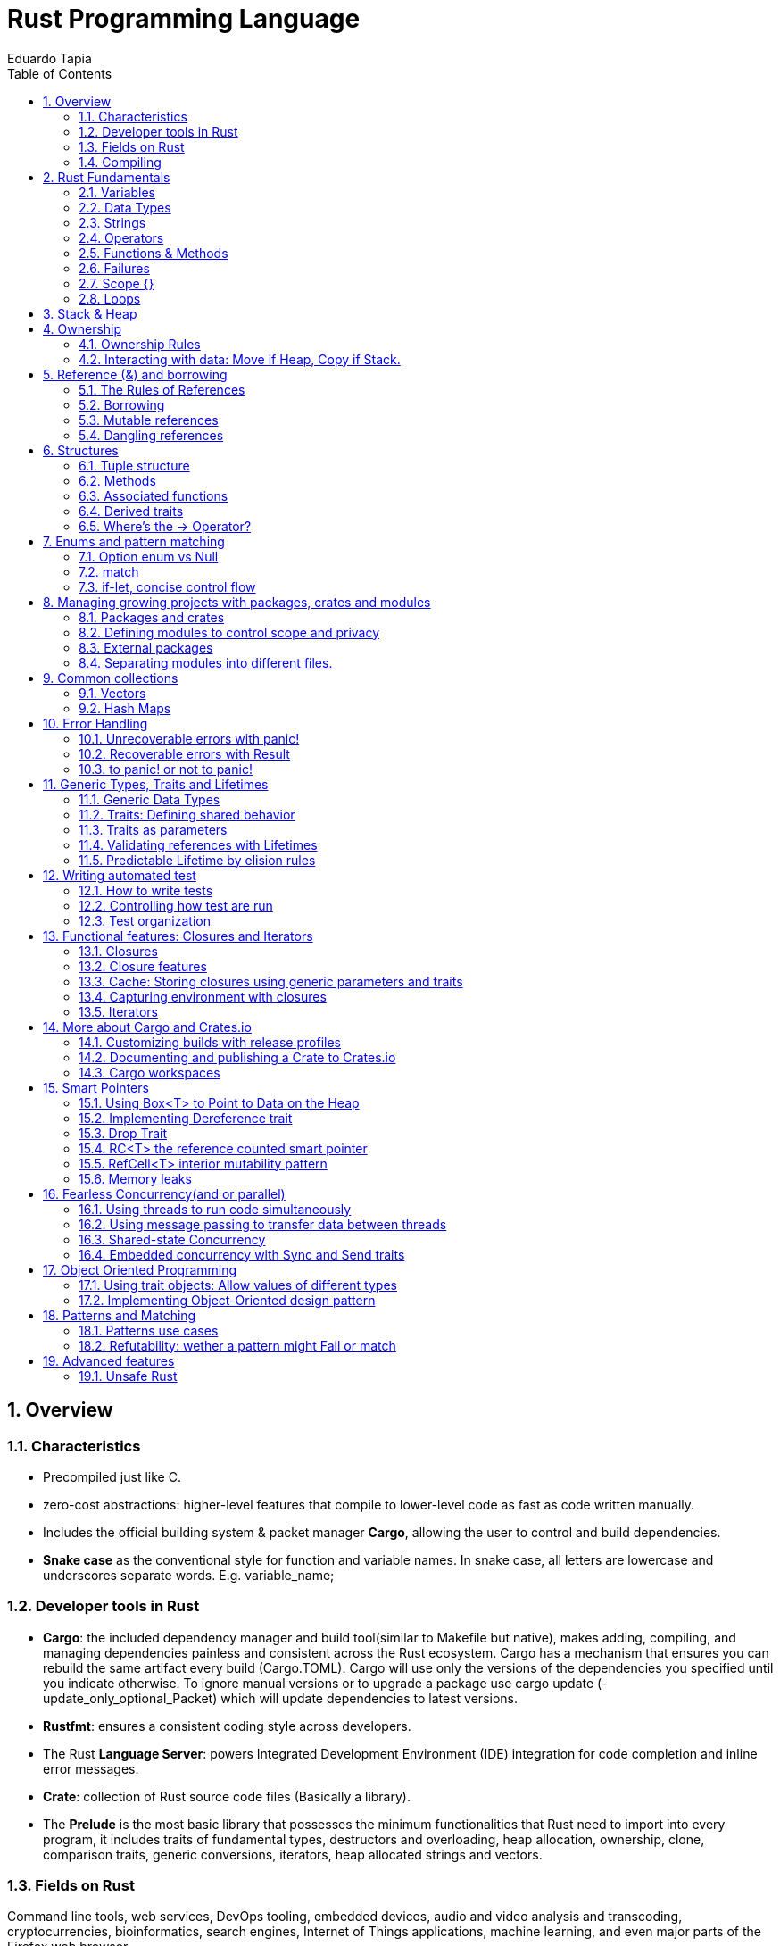 # Rust Programming Language
Eduardo Tapia
:doctype: article
:encoding: utf-8
:lang: en
:toc: left
:numbered:
:imagesdir: images
:source-language: Rust



## Overview
### Characteristics
* Precompiled just like C.
* zero-cost abstractions: higher-level features that compile to lower-level code as fast as code written manually.
* Includes the official building system & packet manager *Cargo*, allowing the user to control and build dependencies. 
* *Snake case* as the conventional style for function and variable names. In snake case, all letters are lowercase and underscores separate words. E.g. variable_name;

### Developer tools in Rust
* **Cargo**: the included dependency manager and build tool(similar to Makefile but native), makes adding, compiling, and managing dependencies painless and consistent across the Rust ecosystem.
Cargo has a mechanism that ensures you can rebuild the same artifact every build (Cargo.TOML). Cargo will use only the versions of the dependencies you specified until you indicate otherwise. To ignore manual versions or to upgrade a package use [underline]#cargo update# (-update_only_optional_Packet) which will update dependencies to latest versions.
* **Rustfmt**: ensures a consistent coding style across developers.
* The Rust **Language Server**: powers Integrated Development Environment (IDE) integration for code completion and inline error messages.
* **Crate**: collection of Rust source code files (Basically a library).
* The *Prelude* is the most basic library that possesses the minimum functionalities that Rust need to import into every program, it includes traits of fundamental types, destructors and overloading, heap allocation, ownership, clone, comparison traits, generic conversions, iterators, heap allocated strings and vectors.

### Fields on Rust
Command line tools, web services, DevOps tooling, embedded devices, audio and video analysis and transcoding, cryptocurrencies, bioinformatics, search engines, Internet of Things applications, machine learning, and even major parts of the Firefox web browser.

### Compiling

.Compiling your project
[width="100%",options="header,footer"]
|====================
| Instruction | Description 
| Cargo new {name}  +
    --lib | Generates the packet manager folder for Cargo to manage your rust project +
    -- Creates a library(lib.rs) 
| Cargo build +
--release + 
--target {TRIPLET} | Compiles Rust program and creates an executable file in target/debug folder + 

-- Compiles with optimizations (superfast code however is slower compilation time) + 

-- Cross-compiles for a target denoted by the TRIPLET. E.g. thumbv7m-none-eabi 
| ./target/debug/{Cargo_File} | Runs the program stored on the Default path of the project, once Cargo builds the project. 
| Cargo run | Builds and runs the program in one step. 
| Cargo check | Check correct compiling without producing an executable (speed-up the process) 
| Use | Import library 
| cargo readobj --bin {project} + 

-- -file-headers | can print the ELF headers to confirm that this is an ARM binary 
| Cargo-size --bin {project} --release -- -A | can print the size of the linker sections of the binary.
 
| cargo fmt | Reformats your code according community code style 
|====================


## Rust Fundamentals
### Variables
let -> Creates a variable.

{}  -> Curly brackets are the “format specifiers” (similar to % in C) of Rust. In Rust they are just a place holder. 
E.g. Print to console

```
a) println! ("x = {} and y = {}", x, y); 		// Prints the output to the screen.
b) let s = format! ("x = {} and y = {}", x, y);  	// Returns a String with the contents (but doesn’t print anything)
```

There exist a lot of format specifiers for rust, for example:

```
println!("{} (U+{:04X}) ", c, c as u32);
$ cargo run --quiet -- "aimée" 	// a (U+0061) i (U+0069) m (U+006D) é (U+00E9) e (U+0065)
```
{:02X} – for individual bytes (change 2->4 for hexadecimals)

### Data Types
Rust is a statically typed language, which means that it must know the types of all variables at compile time.  The compiler can usually infer what type we want to use based on the value and how we use it. In cases when many types are possible, such as when converting a String to a numeric type using parse, we must add a type annotation. 

#### Boolean type
In Rust, Booleans are [red]#one byte# in size. Boolean type is specified by bool keyword: `let f: bool = false;`

```
E.g. let number = 3;
if number { println!("number was three"); }	//Error: expected bool, found integer
```
Rust will [red]#not automatically# try to convert non-Boolean types to a Boolean, it must be explicit and provide a Boolean value for safety. Note that "if" does not require parenthesis. 

#### Rust’s char type
Char is [red]#always 4 bytes# in size that uses [blue]#codepoint<-->UTF-8# (encoding method that uses 1-4 one-byte code units(Basically UTF-8 up to 4 bytes)) to represent Unicode characters(Unicode is a standard, which defines a map from characters to numbers, the so-called code points). Which means it can represent a lot more than just ASCII, like emojis with his 1,112,064 valid characters. However, [underline]##in a char not always the 4 bytes have information##. In UTF-8 encoding, the higher part indicates the #ofBytes needed to store the symbol ranging from 1 to 4 bytes:  

* If a byte starts with 0 it means [blue]#only one byte#(128 different combinations) has information. For retrocompatibility, this characters represent the same 128 first characters as ASCII.
* If a byte starts with 110 it means we’ll use two bytes
* If a byte starts with 1110 it means we'll use three bytes
* If a byte starts with 11110 it means we'll use four bytes
* If a byte starts with 10, it means it's a continuation of a multi-byte character sequence.


.Code point <-> UTF-8 conversion
[width="100%",options="header,footer"]
|====================
|First code point  |Last code point |Byte 1  |Byte 2|Byte 3|Byte 4
|U+0000 |U+007F |0xxxxxxx ||| 
|U+0080 |U+07FF |110xxxxx |10xxxxxx ||
|U+0800 |U+FFFF |1110xxxx |10xxxxxx  |10xxxxxx |
|U+10000 |U+10FFFF |11110xxx |10xxxxxx|10xxxxxx|10xxxxxx |10xxxxxx 
|====================
The following example encodes “é” by using 2 bytes(right align), leftover bits are filled with 0 (called padding).  

.Encoding “é” in UTF-8 (? Represents a free bit for data)
image::1_Encoding.png[]


#### Integer type
An integer is a number without a fractional component. It can be type annotated as follows:
```
let number = 13;		//implicit data type
let number: i32 = 13;	//explicit data type
```


.Integer types
[width="50%",options="header,footer"]
|====================
|Length	| Signed| Unsigned
| 8-bit | i8 |  u8
| 16-bit | i16 |  u16
| 32-bit | i32 |  u32
| 64-bit | i64 |  u64
| 128-bit | i128 |  u128
| Arch (Architecture dependent)| isize |  usize
3+| Rust defaults integers to i32  
|
|====================

.Number literals
[width="50%",options="header,footer"]
|====================
| Number literals | Example     
| Decimal         | 98_222      
| Hex             | 0xff        
| Octal           | 0o77        
| Binary          | 0b1111_0000 
| Byte (u8 only)  | b'A'        
|====================
Signed numbers are stored using two’s complement representation. Furthermore, you can use “_” as a visual separator

[NOTE]
====
Final note: Integer overflow

- In debug mode, Rust includes checks for integer overflow that cause your program to panic at runtime if an overflow occurs.
- In release mode, rust doesn’t include checks. So, if overflow occurs, Rust performs two’s complement wrapping(256 becomes 0 in a u8). Relying on integer overflow is an error, you should explicitly handle these types of situation with wrapping_* methods(this is a reason why c produces unknown behaviors).
====

#### Float type
f32(single precision) and f64(**default**, double precision) are used for numbers with decimal points. Floating-point numbers are represented according IEEE-754 standard.

#### Arrays vs Vectors
*Arrays* 

Arrays are useful when you want your data allocated on the [green]#**stack**# rather than the heap or when you want to ensure you always have a [underline]#fixed# number of elements. E.g. 

```
let a: [i32; 5] = [1, 2, 3, 4, 5];		 //array with type i32 with 5 elements.
let a = [3;5]			//array with 5 elements initialize with same value 3(due to “;”).
```

An array isn’t as flexible as the vector type though. A *vector* is a similar collection type provided by the standard library, it can grow or shrink in size(stored on [green]#**heap**#).

*Tuple* 

A tuple is a general way of [underline]#grouping together# several values with a variety of types into one compound type. Tuples have a fixed length: once declared, [red]#they cannot grow or shrink in size#.

Tuples can be destructured(splitted) using patter matching and can be accessed using period “.”. E.g:
```
let tup: (i32, f64, u8) = (500, 6.4, 1);
let five_hundred = tup.0;
let six_point_four = tup.1;
let one = tup.2;
```

*Shadowing:*

Shadowing let us reuse variables with same name, rather than forcing us to create two unique variables. The second variable’s value is what appears when the variable is used. It’s also possible to change the type of the variable since we’re effectively creating a new variable. E.g. 

```
let word = “Hello”; 	//word is type string slice (&str)
let word = word.len();   	//word is type usize with value 5
```
### Strings
The [blue]#**String**# type is the most common type that has ownership over his contents, it’s growable and [blue]#UTF-8 encoded#, so it has a variable length that range from 1 and up to 6 bytes(the 8 in UTF-8 refers to the size of the code unit, which is 8 bits. For UTF-16 its 16 bits and so on). Rust ensure this and panics if you try to put invalid UTF-8 symbols). 

.UTF-8 (1993)[2]. (x represents data)*
[width="100%",options="header,footer"]
|====================
|#of Bytes |First code point  |Last code point |Byte 1  |Byte 2|Byte 3|Byte 4 | Byte 5 | Byte 6
|1|U+0000    |U+007F     |0xxxxxxx |||||
|2|U+0080    |U+07FF     |110xxxxx |10xxxxxx ||||
|3|U+0800    |U+FFFF     |1110xxxx |10xxxxxx|10xxxxxx |||
|4|U+10000   |U+10FFFF   |11110xxx |10xxxxxx|10xxxxxx|10xxxxxx ||
|5|U+200000  |U+3FFFFFF  |111110xx |10xxxxxx|10xxxxxx|10xxxxxx |10xxxxxx|
|6|U+4000000 |U+7FFFFFFF |1111110x |10xxxxxx|10xxxxxx|10xxxxxx |10xxxxxx|10xxxxxx
|
|====================

Memory is requested from the memory allocator at [red]#runtime# and returned(drop) via ownership system. To create a String(mutable) from a [underline]##**string literal**##(immutable, known and hardcoded into de executable at compile time (string literals are inside “” symbol)): 

```
let mut s = String::from("hello"); 	//creates a String from a string literal “hello”
s.push_str(", world!"); 		// push_str() appends a literal to a String
println!("{}", s);			 // This will print `hello, world!`
```
Strings are implemented as a Collection of bytes, plus some methods that provide functionality to those bytes when interpreted as text. Rust has ONLY ONE string type in the core language which is [red]#STRING SLICE# (str); the String type is provided as part of Rusts Standard Library rather than the core. However, both, String and str are UTF-8 encoded.

[red]#Indexing isn’t allowed# on Strings because UTF-8 symbols may take more than 1 byte so, invalid character may show up if we tried to return only 1 byte as the following example:
```
let s1 = String::from("♥");
let h = s1[0];	 // Rust doesn’t compile indexing on Strings
//However, if you really want to use indexing, you can use string slices using the range of the slice. Note that this indexing MUST occur at UTF-8 valid characters boundaries so you cannot just read 1 byte of the multibyte heart emoji(3 bytes).
let len = s1.len();
let indexing = &s1[0..len];
```

*Iterating Over Strings*  

Since indexing Strings is out of the table, the recommendation is to access elements as char or bytes. 
 
.Interpreting Strings
[width="100%",options="header,footer"]
|====================
| As chars |  As bytes
|for c in "न म स्ते".chars() {print!("{}", c);	//  न म स स्ते
|for b in "न म स्ते".bytes() {println!("{},", b);         // 224,164..135 
|====================

Strings are hard because: propensity for exposing errors in compile time, complicated structure, and UTF-8. But this will prevent you from having to handle errors involving non-ASCII characters.

#### Slice Type(commonly used as &str)
At the most basic, a slice is a pointer to a block of memory. Slices let you reference a contiguous sequence of elements in a collection rather than the whole collection(for example a part of an array or vector). 

A String slice(&str) can be a reference pointing to an specific point of the binary(string literal) or a reference to part of a String(heap). So, [blue]#String slices# allows indexing on [green]#Strings or string literals#, however, they must occur at valid UTF-8 character boundaries. Slice method [blue]#from# in String tracks a starting and an ending index. E.g.
```
let s = String::from("hello world");
let hello = &s[0..5];
let world = &s[6..11];
```
Slice Program: write a function that takes a string and returns the first word it finds in that string
```
fn first_word(s: &String) -> &str {
let bytes = s.as_bytes();		// Convert our String to an array of bytes
/* iter is a method that returns each element in a collection and that enumerate wraps the result of iter and returns each element as part of a tuple instead */
    for (i, &item) in bytes.iter().enumerate() {
        if item == b' ' {  		//search for byte that represents the “space” (this uses byte literal).
            return &s[0..i]; }  }
    &s[..] }
```

*The advantage of using slices* 

* Validity is ensured by lifetimes: since its referencing memory, the memory must be valid so its safer than Strings. 
* Borrowing rules apply: so no data races occur.
* More generic data type: it can reference string literals or Strings so its widely used in APIs.

#### Two types of strings: String vs %str (and the implications of not having this on C language)
https://fasterthanli.me/blog/2020/working-with-strings-in-rust/

Basically, this article says that in Rust, [green]#String# type values are always UTF-8 valid symbols because you get an error otherwise. It is heap-allocated.
&str refer to data from anywhere: heap, stack or even program’s data segment.

*The implications of not having String on C* 

By comparison, [red]#C has no string type. It doesn't even have a real character type#. C char is.. an ASCII character plus an additional bit - effectively, [red]#it's just a signed 8-bit integer: int8_t#.

* There is absolutely [red]#no guarantee that anything in a char* is a valid UTF-8#, or a valid something for that matter. There is no encoding associated to a char*, which is just an address in memory. There is [red]#no length# associated to it either, so computing its length involves finding the null terminator.
* Null-terminated strings are also a serious security concern. Not to mention that NULL is a valid Unicode character, so null-terminated strings cannot represent all valid UTF-8 strings.

### Operators
--mut:  Assigns mutable (modifiable, non-static content) attribute. In Rust variables are immutable by default to enforce safety and easy concurrency. E.g.:
```
let mut guess = 5;
match number1.cmp(&number2) {         
    Ordering::Less => println!("Number 1 is smaller"),
    Ordering::Greater => println!("Number 1 is larger!"), 	
	_ => (), 			//The “_” pattern will match any value.	
```
**--match**: allows us to compare a value against a series of patterns and then execute code based on which pattern matches. E.g. comparing returns an Ordering enum with 3 possible values: Less, Greater, Equal. Note that match is exhausting so all cases must be handled ( in case you want to handle remaining cases “_” place holder is a useful to match any pattern) 

**--const**: constants are ALWAYS immutable. Furthermore, constants require annotated type and can only be set to a constant expression computed in compile time. `const MAX_POINTS: u32 = 100_000;		//100,000`
In Rust, constants use all upercase with underscores. Also, underscores can be inserted in numeric literals to improve readability.


### Functions & Methods 
#### Functions 

Rust doesn’t care where you define your functions, only that they’re defined somewhere (unlike C, where you must define a function before use it).
In function signatures, you must declare the type of each parameter, this means in the annotated form. E.g. 
```
fn example_function(x: i32, y: i32) { 
    println!(“value of x is: {}”, x) …}
```
*Functions with returning values:* 

Return type goes after an arrow (->). Functions can return early by using the return keyword and specifying a value, but most functions return the last expression implicitly, by not adding semicolon (this means that this is the return value expression).
```
fn plus_one(x: i32) -> i32 { x + 1  }		//no semicolon, so it returns x + 1
plus_one(5); 	//6
```
#### Methods
Methods are similar to functions, they can have parameters, return value  

`object::method()` -> "method" is an associated function of an object type (static method). “::” is like namespace where 2 methods equally named are totally different if they namespace is different. E.g:
```
let guess = String::new();		//method that creates a new instance of a String
instance::method.submethod() -> Calls sub-method on method handle. E.g.: io::stdin().read_line();
```
### Failures
[blue]#Result# types are enumerations. For Result, the variants are Ok or Err. The Ok variant indicates the operation was successful, and inside Ok is the successfully generated value. The Err variant means the operation failed and Err contains information about how or why the operation failed. The purpose of these Result types is to encode error-handling information.

`E.g.: func().expect(“failed”)` -> [blue]#expect# Unwraps a result, yielding the content of an Ok. Otherwise panics and includes message and content of Err.

### Scope {}
A scope is the range within a program for which an item is valid.

### Loops


.Loops
[width="100%",options="header,footer"]
|====================
| For | While | Loop 
| Increased  safety of the code and eliminated the chance of bugs that might result from going beyond the end of the array or not going far enough and missing some items. 
| Useful to evaluate a condition within a loop. However, is slower because the compiler adds runtime code to perform the conditional check on every element on every iteration through the loop. 
| Executes a block of code over and over again forever or until you explicitly tell it to stop. 
|let a = [10, 20, 30, 40, 50];

for element in a.iter() { 

println!("the value is: {}", element);}
|let mut number = 3; 

while number != 0 { 

println!("{}!", number); number -= 1; }
|loop {println!("again!";}
|====================

Note: Loops can return a value with the break statement
```
Let result = loop {
    counter += 1;
    if counter == 10 {
        break counter * 2;
    }
};				// the ; makes the loop a statement, assigning the counter value to result.
```

## Stack & Heap
Stack-allocated data has a known, fixed size, LIFO.

Data with an unknown size at compile time or a size that might change must be stored on the heap instead.  

The heap is less organized: when you put data on the heap, you request a certain amount of space. The operating system finds an empty spot in the heap that is big enough, marks it as being in use, and returns a pointer, which is the address of that location. This process is called allocating on the heap and is sometimes abbreviated as just allocating. Pushing values onto the stack is not considered allocating. Because the pointer is a known, fixed size, you can store the pointer on the stack, but when you want the actual data, you must follow the pointer.

## Ownership
All programs must manage the way they use a computer’s memory while running. Some languages have [underline]#garbage collection# that constantly looks for no longer used memory as the program runs; in other languages, the programmer must explicitly [underline]##allocate and free the memory##. Rust uses a third approach: memory is managed through a [green]#*system of ownership*# with a set of rules that the compiler checks at compile time. None of the ownership features slow down your program while it’s running.

### Ownership Rules

* Each value in Rust has a variable that’s called its owner.
* There can only be one owner at a time.
* When the owner goes out of scope, the value will be dropped hence the memory is freed. 


Note: Ownership rules applies to variables as well as functions.

### Interacting with data: Move if Heap, Copy if Stack.

Rust will [red]#never# automatically create “deep” copies of your heap allocated data(because could result in poor performance). Instead Rust performs a “move” operation, on which:

* Stack-allocated Data is Copied with an internal clone.
* Heap-allocated Data copies just the reference to the same location. It transfers ownership! So previous variable is invalidated(avoiding double free problem).

This way, the previous owner will not try to drop memory when goes out of scope because it’s invalid; the new owner will now oversee the value dropping. 

In the next example, known size values like length and capacity are stored on the Stack so they are copied; dynamic values like String ptr data is allocated on heap so only the pointer is copied, however ownership is passed as shown below.
```
let s1 = String::from("hello");   //String stores some values on Heap and some on Stack
let s2 = s1;			    //s1 is now invalid for safety. Now S2 has ownership
```
 
.Representation in memory after s1 has been invalidated. 
image::images/2_stackheap.jpg[]

.Ownership functions
[width="100%",options="header,footer"]
|====================
| Pass copy |  Pass ownership
| / x is created on [red]#stack#

let x = 5;  +
/ x (i32) is Copied into function
makes_copy(x);  + 
/x is still valid here 

|  
/ s is created on the [red]#heap# +
let s = String::from("hello"); +

/s pass ownership to the function...(MOVE operation) + 
take_ownership(s); + 
/s is [red]#no longer valid# here
|
|====================

	
	
Note: To create a deep copy, including heap data, use clone() method. `let s2 = s1.clone();`

## Reference (&) and borrowing
& -> Get memory address: operator that gets the memory address (in hexadecimal) of a piece of data.

### The Rules of References
* At any given time, you can have either one mutable reference or any number of immutable references. 
* References must always be valid(lifetime).
* References are immutable by default and the scope determines its validity.

### Borrowing
It’s also possible to** use a value without taking ownership**, by using references (&), we call having references as function parameters borrowing. The scope in which the variable is valid isn’t affected by the borrowing variable/function, so we don’t have to drop what the reference points to when it goes out of scope because we didn’t had ownership in the first place. 
```
{
	let s1 = String::from("hello");		//s1 has ownership
	let len = calculate_length(&s1);		//len borrows s1, and uses it.
						// s1 keeps having ownership
} 					       	 //s1 goes out of scope so is freed. 
fn calculate_length(s: &String) -> usize { s.len()}	
```
.Variable s borrowing variable s1. These & are references, and they allow you to refer to some value without taking ownership of it. 
image::images/3_borrowing.jpg[]

The opposite of reference is dereference, which is accomplish with dereference operator (*) on <<Smart Pointers>>.

### Mutable references
Note that references are immutable by default, to create a mutable reference, just add &mut s trait. 

A big restriction on mutable references is that you can have only [underline]#ONE mutable reference# to a value in the [underline]##same scope##, also is not possible to have mutable and immutable references in the same scope. This restriction allows mutation in a very controlled fashion, avoiding race conditions, simultaneous access to the same piece of data, synchronization problems and sudden changes.

```
let mut s = String::from("hello");

let r1 = &s; 			//1 immutable reference, no problem
let r2 = &s; 			//2 immutable references, no problem
println!("{} and {}", r1, r2)  			 // references to r1 and r2 will not be used after this point

let r3 = &mut s; 		//1 mutable reference and no immutable ones, no problem
```

### Dangling references
if you have a reference to some data, the compiler will ensure that the data will not go out of scope before the reference to the data does, at [green]#compile time!#(using lifetimes).

## Structures
Like tuples, structures can group many data types together. However, structures doesn´t rely on data order  declaration. Structs own its data so data referenced by a struct is valid as long as struct is.
```
struct User {
  	 username: String,
   	 email: String,
   	 sign_in_count: u64,
   	 active: bool,
}
```
*Instance*

Instances are declared using key:value pairs, luckily there is a [underline]#shorthand notation# when variables and fields have the *same Name* (email: email -> email) Rust automatically assigns them. Access to a specific field is granted through dot notation. Entire instance should be mutable, Rust [red]#does´t allow to mark only certain fields as mutable.#

```
fn build_user(email: String, username: String) -> User {
    User {
        email,
        username,
        active: true,
        sign_in_count: 1,
    }
}
let user1 = build_user(String::from( “Eduardo”), String::from( “Tapia”));
user1.active = false;
```

*Struct update syntax*
It is possible to create a new instance that uses values of an existing one. And there is also a shorthand notation presented to set the remaining fields with another instance using “..” .
```
let user2 = User {
    email: String::from( “etapia.clr@gmail.com”),
    username: String::from( “Killerpug”),
	..user1				//remaining field on user2 are the same as user1.
};
```

Note: to update struct use dot notation. E.g: `user1.email = String::from(“etapia@gmail.com”);`. We use String to OWN the data.

### Tuple structure

Tuple structs have the added meaning the struct name provides, but don’t have names associated with their fields.
```
struct 3DPoint(i32, i32, i32);
let origin = 3DPoint(0, 0, 0);
```
### Methods
Methods only differ from functions because they are defined within the context([blue]#impl#) of the struct and their first parameter is always [green]#self#, which represents the instance of the struct the method is being called on. 
```
impl Rectangle {
    fn area(&self) -> u32 {		//add &mut self if you want to modify the struct
        self.width * self.height
    }
}
Let rect1 = Rectangle { width: 30, height:50,};	//creating a Rectangle instance
Rect1.area();				//calling the area method
```

### Associated functions
We’re allowed to define functions within impl blocks that [underline]##don’t take self as a parameter##, these are called associated functions(still functions, not methods). Associated functions are often used for constructors that will return a new instance of the struct. To call this associated function, use the namespace“::” notation. E.g.
```
impl Rectangle {
    fn square(size: u32) -> Rectangle {		//no self
        Rectangle { width: size, height: size }
    }
}
  let sq = Rectangle::square(3);
```

### Derived traits
The [blue]#println!# macro can do many kinds of formatting, and by default, the curly brackets tell println! to use formatting known as Display (output intended for direct end user consumption). For primitive types we’ve seen so far there’s only one way you’d want to show them. But **with structs**, [underline]##the way println! should format the output is less clear because there are **more display possibilities**##: Do you want commas or not? Do you want to print the curly brackets? Should all the fields be shown? Due to this ambiguity, Rust doesn’t try to guess what we want, and [red]#structs don’t have a provided implementation of Display.#
```
println!("rect1 is {:?}", rect1);
```
Putting the specifier *:?* inside the curly brackets tells println! we want to use an output format called Debug. The *Debug trait* enables us to print our struct in a way that is useful for developers so we can see its value while we’re debugging our code.
Rust does include functionality to print out debugging information, but we have to explicitly make that functionality available for our struct. To do that, we add the annotation #[derive(Debug)] just before the struct definition.
```
#[derive(Debug)]
struct Rectangle {
    width: u32,
    height: u32,
}
fn main() {
    let rect1 = Rectangle { width: 30, height: 50 };
    println!("rect1 is {:?}", rect1);
}
```

### Where’s the -> Operator?
In C and C++, two different operators are used for calling methods: you use “.” if you’re calling a method on the object directly and -> if you’re calling the method on a pointer to the object and need to dereference the pointer first. In other words, if object is a pointer, object->something() is similar to (*object).something().

Rust doesn’t have an equivalent to the -> operator; instead, Rust has a feature called [green]#**automatic referencing and dereferencing**#. Here’s how it works: when you call a method with object.something(), Rust automatically adds in &, &mut, or * so object matches the signature of the method. In other words, the following are the same:  `p1.distance(&p2);  ==   (&p1).distance(&p2);`

## Enums and pattern matching
Enumerators allow us to enumerate all possibilities but only choosing one. It has some properties of structs as all variants should be treated as the same type, and enums also can have associated method and functions.
```
//Simple Enum and usage
enum IpAddrKind {
    V4,
    V6,
}	
let four = IpAddrKind::V4;
let six = IpAddrKind::V6;
// Note that the variants of the enum are namespaced under its identifier, allowing either: V4 or V6. 
fn route(ip: IpAddrKind) { }	


//Data embedded in the Enum(using tuple)
enum IpAddr {
    V4(u8, u8, u8, u8),
    V6(String),
}
let home = IpAddr::V4(192, 168, 50, 1);
let loopback = IpAddr::V6(String::from("::1"));
// Note: you can put any kind of data inside an enum variable, even a struct or another enum.
```


*Using methods and associated functions on Enums*

Just as we’re able to define methods on structs using [blue]#impl#, we’re also able to define methods on enums. E.g.
```
enum Message {
    Quit,
    Move { x: i32, y: i32 },
    Write(String),
    ChangeColor(i32, i32, i32),
}

impl Message {
    fn call(&self) {
        // method body would be defined here
    }
}

let m = Message::Write(String::from("hello"));		//::Write is namespaced in Message enum
m.call();
```

### Option enum vs Null
The concept that null is trying to express is a useful one: [underline]##a null is a value that is currently invalid or absent for some reason##. Despite being [red]#implemented poorly on C#, where a null has led to innumerable errors, vulnerabilities, and system crashes. The problem with null values is that if you try to use a null value as a not-null value, you’ll get an error of some kind. This null property is pervasive because it’s extremely easy to make this kind of error.

The problem radicates on the implementation. Rust **does not have nulls**, but it does have an enum that can encode the concept of a value being present or absent. This enum is [green]#**Option<T>**#, and it is defined by the standard library(prelude) as follows:
```
enum Option<T> {
    Some(T),
    None,
}
let some_string = Some("a string");		//presence 
let absent_number: Option<i32> = None;	//abscense
```
Option is better than Null because Option<T> and T (where T can be any type) are different types, the compiler won’t let us use an Option<T> value as if it were definitely a valid value. In order to use an Option<T> value, you want to have code that will [green]#**handle**# each variant of Option Enum.
```
let y: Option<i8> = Some(5);		
let sum = 8 + y;	//Will not compile. Needs to handle Option<i8> Enum 
```
Note: Option is strong with match to handle cases. In other word, you have to convert Option<T> to a T before perform operations with T.

### match
[blue]#match# is a control flow operator that allows you to compare a value against a series of patterns and then execute code based on which pattern matches. Patterns can be made up of literal values, variable names, wildcards and more. The power of match comes from the expressiveness of patterns and the fact that the compilers is exhaustive (ALL CASES MUST BE HANDLED).
```
enum Coin {
    Penny,
    Nickel,
    Dime,
    Quarter(UsState),
}

fn value_in_cents(coin: Coin) -> u8 {
    match coin {
        Coin::Penny => {
           Println!(“You inserted a penny”);
           1
         }
        Coin::Nickel => 5,
        Coin::Dime => 10,
        Coin::Quarter(UsState) => 25,
    }
}
enum UsState{ Alaska, Alabama, ….}	//remember that enums can embed data.
```
* =>, separates the pattern to match and the code to run, in this case the code is just the value.
* _, wildcard that matches any value.

*Match with Option<T>:* function that takes an Option<i32> and, if there’s a value inside, adds 1 to that value. If there isn’t a value inside, the function should return the None value and not attempt to perform any operations.
```
fn plus_one(x: Option<i32>) -> Option<i32> {
    match x {
        None => None,
        Some(i) => Some(i + 1),
    }
}

let five = Some(5);
let six = plus_one(five);
```

### if-let, concise control flow
[blue]#If let# allows us to combine if and let into a less verbose way to handle values that [underline]##match only one pattern while ignoring the rest##. Using if let means less typing, less indentation, and less boilerplate code. However, you lose the exhaustive checking that match enforces.


.Verbose pattern-match vs if-let for 1 case
[width="100%",options="header,footer"]
|====================
| Verbose matching pattern, only 1 case is useful |  Shorthand if let
| let some_u8_value = Some(0u8); +
match some_u8_value { +
    Some(3) => println!("three"), +
    _ => (),
 |  
let some_u8_value = Some(0u8); +
if let Some(3) = some_u8_value { +
println!("three");
|====================

## Managing growing projects with packages, crates and modules
As a project grows, you can organize code by splitting it into multiple modules and then multiple files. As a package grows, you can extract parts into separate crates that become external dependencies.

Once you’ve implemented an operation, other code can call that code via the code’s public interface without knowing how the implementation works.

Rust has features that allow you to manage your code’s organization, including which details are exposed(public), which details are private, and what names are in each scope in your programs. These features, sometimes collectively referred to as the module system, include:

* Packages: A Cargo feature that lets you build, test, and share crates. A package can contain multiple binary crates and at most one library crate.
* Crates: A tree of modules that produces a library or executable
* Modules and use: blocks that let you control the organization, scope, and privacy of paths(private/public)
* Paths: A way of naming an item, such as a struct, function, or module

### Packages and crates
When we create a new project via cargo new, Cargo creates the [blue]#**Cargo.toml file giving us a package**#. there’s no mention of src/main.rs because Cargo follows a convention that [blue]#*src/main.rs is the crate root of a binary*# crate with the same name as the package. Likewise, Cargo knows that [green]#*if the package directory contains src/lib.rs, the package contains a library crate*# and  src/lib.rs is its crate root. Cargo passes the crate root files to rustc to build the library or binary. Finally because crates are namespaced, which means that they have their own scope so no confusion of which library function is being called.

### Defining modules to control scope and privacy
To structure our crate, rust allows organization via nested modules, which improves readability because programmers can find definitions based on groups rather than having to reading all definitios. E.g: The [underline]##restaurant library##. In the restaurant industry, some parts of a restaurant are referred to as [underline]#front of house(public)# and others as [underline]##back of house(private)##. 

Front of house is where customers are, this is where hosts seat customers, servers take orders and payment, and bartenders make drinks. Back of house is where the chefs and cooks work in the kitchen, dishwashers clean up, and managers do administrative work.
 Create a new library named restaurant by running `cargo new --lib restaurant;`. Then define the module as:
```
// crate lib.rs
mod front_of_house {
    pub mod hosting {
        pub fn add_to_waitlist() {}	//Making the module public doesn’t make the contents public
        fn seat_at_table() {}	//private by default
    }

    mod serving {
        fn take_order() {}
        fn serve_order() {}
        fn take_payment() {}
    }
}
pub fn eat_at_restaurant() {
    // Absolute path
    crate::front_of_house::hosting::add_to_waitlist();

    // Relative path
    front_of_house::hosting::add_to_waitlist();
}
```
[tree,file="tree-view.png"]
--
#crate
##front_of_house
###hosting
####add_to_waitlist
####seat_at_table
###serving
####take_order
####serve_order
####take_payment
--

Note: Src/main.rs and src/lib.rs are called crate roots because the contents of these two form the root of the crate module tree. Modules are like filesystem’s directory tree on a computer.

*Privacy*

The way privacy works in Rust is that all items (functions, methods, structs, enums, modules, and constants) are private by default, which hides the inner implementation details and allow to control inner and outer code.
Pub keyword makes items public to the ancestor module. 
Example:
```
mod back_of_house {
    pub struct Breakfast {		//pub doesn’t make the fields in the structure public, (enums in contrast do)
        pub toast: String,
        seasonal_fruit: String,		// seasonal_fruit is still private
    }

    impl Breakfast {				//method associated to Breakfast structure
        pub fn summer(toast: &str) -> Breakfast {
            Breakfast {
                toast: String::from(toast),
                seasonal_fruit: String::from("peaches"),
            }
        }
    }
}

pub fn eat_at_restaurant() {
    // Order a breakfast in the summer with Rye toast
    let mut meal = back_of_house::Breakfast::summer("Rye");
    // Change our mind about what bread we'd like
    meal.toast = String::from("Wheat");
    println!("I'd like {} toast please", meal.toast);

    // The next line won't compile if we uncomment it; we're not allowed
    // to see or modify the seasonal fruit that comes with the meal because its PRIVATE
    // meal.seasonal_fruit = String::from("blueberries");
```
*Paths*

To find an item in a module tree, we use paths to navigate the filesystem. A path can take two forms:

* An absolute path starts from a crate root by using a crate name or a literal crate. E.g: `crate::front_of_house::hosting::add_to_waitlist();`


* A relative path starts from the current module and uses self, super, or an identifier in the current module.
Use keyword brings a path into scope to use them as if they were local items. E.g: 
```
use crate::front_of_house::hosting;
pub fn eat_at_restaurant(){ hosting::add_to_waitlist(); }
```

*Using multiple items*

Importing multiple items like: 
```
use std::cmp::Ordering;
use std::io;
// can be shorted as:
use std::{cmp::Ordering, io};
```
Note: Operator “ * ” specify all public items within a path.

*Aliasing*

As keyword allows aliasing paths to avoid conflict of 2 same named paths. E.g. `std::io::Result as IoResult;`

### External packages
Pulling external packages from crates.io involves:

.	Listing the packages in the Cargo.toml file
.	Bring the items into scope via use keyword

E.g: 
```
// 1. On Cargo.toml
[dependencies]
rand = "0.5.5";
	
// 2. On src/main.rs
use rand::Rng
fn main() {let secret_number = rand::thread_rng().gen_range(1, 101);}
```
Note: std is an external package but its shipped with Cargo so no need of listing it on the Cargo.toml

### Separating modules into different files.
When modules get large, you might want to separate the module with its own file. To do this:

. Put a [red]#semicolon# after mod front_of_house instead of a block, this tells Rust to load the contents of the module [underline]#from another file# with the same name as the module.
. Create the src/front_of_house directory and file src/front_of_house/hosting.rs to contain definitions of hosting module.
```
// On src/lib.rs
mod front_of_house;
pub use crate::front_of_house::hosting;

pub fn eat_at_restaurant() {
    hosting::add_to_waitlist();
}	

// On src/front_of_house.rs
pub mod hosting; //declaration of module

// On src/front_of_house/hosting.rs
	pub fn add_to_waitlist() {}
```


## Common collections
Standard library includes data structures called collections which may contain multiple data types. [green]#**Unlike built-in array and tuples**#, these [red]#**collections are stored on the heap**!#:

* Vector: allows you to store a variable number of values of the same type in contiguous memory.
* String: is a collection of UTF-8 values. 
* Hash map: allows you to associate a value with a particular key. It’s a particular implementation of the more general data structure called a map.
 
### Vectors
#### Creating a new vector
```
let mut v: Vec<i32> = Vec::new();	//Vec<T>, generic so it can hold any type
v.push(5);			  	// updating a vector

//or 

let v = vec![1, 2, 3];		// macro to create vector with initial values, it infers type because we put some data.
```

#### Reading elements of vector
* Vectors are indexed by number, starting at zero.
* Two ways of accessing an element:
** Using [blue]#& and [ ]#, which give us a reference.
** Using “[blue]#get#” method with the index passed as an argument, which give us an [blue]#Option<&T>#
```
let v = vec![1, 2, 3, 4, 5];

// Access using reference   
    let third: &i32 = &v[2];
    println!("The third element is {}", third);

//Access using get
    match v.get(2) {
        Some(third) => println!("The third element is {}", third),
        None => println!("There is no third element."),
    }
```


#### Iterating a vector		 
We can also iterate over mutable references in order to change the elements.
```
let v = vec![100, 32, 57];		
    for i in &v {			//iterating over immutable reference
        println!("{}", i);
   
let mut v = vec![100, 32, 57];
    for i in &mut v {
        *i += 50; } 		// dereference operator (*) to get to the value in i
```


#### Using Enum and vector to store multiple types

This makes use of the property that the variants of an enum are defined under the SAME ENUM TYPE :OO. However the disadvantage is that [red]#types have to be known at compile time(even thought is stored on heap)# or use a trait object discussed on <<Object Oriented Programming>>.
```
enum SpreadsheetCell {
        Int(i32),
        Float(f64),
        Text(String),
    }

    let row = vec![
        SpreadsheetCell::Int(3),
        SpreadsheetCell::Text(String::from("blue")),
        SpreadsheetCell::Float(10.12),
```

### Hash Maps
Hash maps are useful to look up data without using idex, but keys. Iterators may also be used to generate keys easily.
```
use std::collections::HashMap;

let mut scores = HashMap::new();

scores.insert(String::from("Blue"), 10);
scores.insert(String::from("Yellow"), 50);

for (key, value) in &scores {
        println!("{}: {}", key, value);
    }
```
#### Updating a Hash Map
Although the number of key-values is growable, each key can ONLY have ONE VALUE associated at any time. You can handle collisions in three ways:

.Collision handling in hash maps
[width="100%",options="header,footer"]
|====================
|insert| or_insert| combination 
| (default) Overwriting value. Using insert().| Only updating value if key has no value. Using or_insert(). |  Updating a value based on Old value. Take the previous value and run an expression/operation using it.
|====================

[NOTE]
====
*Hashing function*

By default, HashMap uses a “cryptographically strong” hashing function called Blake(see Blake (edit: updated to sipHash) https://www.131002.net/siphash/siphash.pdf[updated to SipHash]. Provides resistance to DoS attacks, but its tradeoff for security drops a little speed. However, it can be changed for a different hasher using BuildHasher trait.
====



## Error Handling
Rust divides errors(Rust doesn’t have exceptions) into 2 categories:

* Recoverable errors: its reasonable to report the problem to the user and retry the operation. it uses [blue]#Result<T, E># enum
* Unrecoverable errors: symptoms of bugs, like trying to access a location beyond the end of an array. It uses [blue]#panic!# Macro to print a failure message, unwind and clean up the stack, finally exiting the program.
[TIP]
====
Errors can be expanded using --explain parameter or  using --verbose.
====


### Unrecoverable errors with panic!
A full [blue]#panic!# Unwinds and cleans the stack. Alternatively, Rust can just use [blue]#abort# profile(panic = ‘abort’) which ends the program without cleaning the stack to speed up the process and reduce binary size.

*Backtracing a panic!, and its C counterpart*

Lets use an accessing out-of-bound element.
In C, attempting to read beyond the end of data structure results in [underline]##undefined behavior##. You might get whatever is at the location in memory(buffer overread which leads to security vulnerabilities),

In Rust, the execution [underline]##panics##. The error points at the slice(libcore/slice/mod.rs)  implementation of Rust source code and backtraces from there(shows all the function calls up to that point).

### Recoverable errors with Result
Most errors aren’t serious enough to require executing exit. For example, trying to open a file is better to recover from it by using [blue]#Result<T, E># enum:
```
use std::fs::File;
fn main() {
    let f = File::open("hello.txt");

    let f = match f {
        Ok(file) => file,	//when result is Ok, return the inner file value of the Ok
        Err(error) => panic!("Problem opening the file: {:?}", error),
    };
}
```

*Matching Different Errors*

The previous code panic in [red]#any# case. However, If we want to instead open a file if the failure reason was due to inexistence of the file and panic in any other case, then we would simply divide the match expression.
```
use std::fs::File;
use std::io::ErrorKind;

fn main() {
    let f = File::open("hello.txt");

    let f = match f {
        Ok(file) => file, //when result is Ok, return the inner file value of the Ok
        Err(error) => match error.kind() {
            ErrorKind::NotFound => match File::create("hello.txt") { //inexisting file
                Ok(fc) => fc, // returns the recently created file
                Err(e) => panic!("Problem creating the file: {:?}", e),
            },
            other_error => {
                panic!("Problem opening the file: {:?}", other_error)
            }
        },
    };
}
```

This way we can resolve for any specific or set of errors. Note that an error handler for create new file had to be added as it might also fail. That’s a lot of match!, match is very useful but also very primitive, see closures on <<Functional features: Closures and Iterators>>. Closures would create something like this:
```
fn main() {
    let f = File::open("hello.txt").unwrap_or_else(|error| {
        if error.kind() == ErrorKind::NotFound {
            File::create("hello.txt").unwrap_or_else(|error| {
                panic!("Problem creating the file: {:?}", error);
            })
        } else {
            panic!("Problem opening the file: {:?}", error);
        }
    });
} 
```
#### ‘unwrap’ and ‘expect’: shortcuts for Panic on Error
[blue]#Unwrap# is a shortcut method for match-Result, [underline]#returns value inside Ok# or [blue]#panic!# in case Err.
`let f = File::open("hello.txt").unwrap();`

[blue]#expect# is similar to unwrap but let us choose the panic! error message. 
`let f = File::open("hello.txt").expect("Failed to open hello.txt");`

*Propagating errors*

When calls inside a function might fail, you can instead propagate the error to have more control over calling function. This is, return the error to the function whose contents has error prone calls. 
```
use std::fs::File;
use std::io;
use std::io::Read;
// function that returns a String inside Ok or err of type ioError 
fn read_username_from_file() -> Result<String, io::Error> { //propagated error
let f = File::open("hello.txt");

let mut f = match f {
    Ok(file) => file,
    Err(e) => return Err(e),};  			//error prone call

let mut s = String::new();
match f.read_to_string(&mut s) {
    Ok(_) => Ok(s),
    Err(e) => Err(e),					//error prone call	
}
}
```
 

There is also a [underline]#shortcut for propagating errors#: The [blue]#** ? **# operator. ? operator can [red]#only be used on functions that return Result enum.#
```
let mut f = File::open("hello.txt")?;
let mut s = String::new();
f.read_to_string(&mut s)?;
```

### to panic! or not to panic!
You can not panic when:

- Unwrap and expect are handy when **PROTOTYPING**, they act as placeholder for when you actually decide how to handle the errors in a more robust way. But they are not recommended for releases because they just exit the program.
- When you know result will have an Ok value its fine to use unwrap, basically you have more information than the compiler. For example, hardcoded values.

Its advisable to panic! when:

- You could end up in a bad state(not expected).
- Input values are not valid and you cannot encode the information provided by other means. However, you can ensure data validity by creating Custom Types : `pub struct Guess { value: i32, }`


## Generic Types, Traits and Lifetimes
Generics creates a definition of an abstract-generalized behavior for items like function signatures or structs using generic types instead of concrete types to reduce code duplication. 

Traits define behavioral properties in a generic way. Traits are used with generic types to constraint types.

Lifetimes allow us to borrow values, while enabling the compiler to check validity of references.


### Generic Data Types
To define a generic, the type parameter is declared before use it and inside angle brackets <>. 
```
!! fn largest<T>(list: &[T]) -> &T { // finds biggest value inside a list	
	let mut largest = &list[0];
    	for item in list {
        		if item > largest {	// Order Error: cannot compare all possible T types
           	 	largest = item;}
	}
	largest
}
```

[red]#OrderError#: We can only use types whose values can be ordered. And we don’t know if type T is able to do that so we have to assign the ordering property using **traits**.

*Performance of code using generics*

Your code doesn’t run any slower using generics than concrete types!. Rust accomplishes generics using monomorphization, that means that generic code is turned into specific code by fillling concrete types at compile time.


### Traits: Defining shared behavior
Traits are similar to a feature called **Interfaces**. Different types share the same behavior if we can call the same methods/functionalities on all of those types. Trait definitions are a way to group method signatures together to define a set of behaviors.

*Creating a Trait*

Example: You have multiple structs that holds various kinds of text instances: NewsArticle, Tweet and metadata(indicates type of tweet: retweet, reply). We want to make a media aggregator that displays all kinds of text. Hence, we need a to request the summary(trait) by calling summarize method on an instance:
```
pub trait Summary {		//creating the Summary trait, that returns text instances
    fn summarize(&self) -> String; 
}
```

After this summarize method signature, instead of providing an implementation we put a #semicolon#. Each type implementing this trait must [underline]##provide its own behavior##; the compiler enforces the use of summarize method.

*Implementing a Trait on a type*

To apply the Summary trait for the media aggregator, simply put the trait keyword after impl and use “[blue]#**for**#” to specify the name of the type we want to implement the trait for.

```
//lib.rs
pub struct NewsArticle {
    pub headline: String,
    pub location: String,
    pub author: String,
    pub content: String,
}

impl Summary for NewsArticle {		// Summary trait for article

    fn summarize (&self) -> String {
        format!("{}, by {} ({})", self.headline, self.author, self.location)
    }
}
pub struct Tweet {
    pub username: String,
    pub content: String,
    pub reply: bool,
    pub retweet: bool,
}

impl Summary for Tweet {		// Summary trait for tweet
    fn summarize(&self) -> String {
        format!("{}: {}", self.username, self.content)
    }
}
```
[WARNING]
====
One restriction to note with trait implementations is that we can implement a trait on a type [red]#only if either the trait or the type is local to our crate, so we know which implementation use#.
====


*Default implementations and override*

Override is achieved through traits, we can define a default implementation in a trait using brackets “{}” instead of semicolon, and then let the type override or maintain the default behavior.

Default implementations can call other methods in the same trait because they are guaranteed to be defined.
```
pub trait Summary {
    fn summarize(&self) -> String {
        String::from("(Read more...)")	//Default implementation
    }
}
```


### Traits as parameters

Allow us to define the behavior of a parameter in a function, this will guarantee that a parameter behaves(implements a trait) a certain way so we can call certaing functions on it. Simply add [blue]#impl# keyword to the parameter:
```
pub fn notify(item: &impl Summary) {		//item must be able to make summaries
    println!("Breaking news! {}", item.summarize()); 
}
```

Or using generics:
```
pub fn notify<T: Summary + Display>(item: &T) { 	//item T type must implement summary and display
    println!("Breaking news! {}", item.summarize());
}
```

Multiple traits can be aggregated used + operator. But if there are many involved, the + makes it unreadable. Clauses(bounds) specify a [underline]#set of Traits# with [blue]#where# keyword.
```
pub fn notify<T, U>(item: &T, other: &U) -> i32
    where T: Summary + Display,
      U: Clone + Debug
{
```


*Fixing Generic “largest” function with Traits*

Using traits, we ca ensure that items are comparable by making the generic types implement the [red]#PartialOrd# trait and items should be able to be copied(only stack located) so generic type should also implement [red]#Copy# trait.
```
fn largest<T: PartialOrd + Copy>(list: &[T]) -> T {
    let mut largest = list[0]; 		//Copy: should be able to copy/index data

    for &item in list {	
        if item > largest {		//PartialOrd: can compare values
            largest = item;
        }
    }

    largest
}

fn main() {
    let number_list = vec![34, 50, 25, 100, 65];

    let result = largest(&number_list);
    println!("The largest number is {}", result);

    let char_list = vec!['y', 'm', 'a', 'q'];

    let result = largest(&char_list);
    println!("The largest char is {}", result);
}
```
Traits can also be used to condition the implementation of method. For example, struct Pair only implements cmp_Display method if the inner type T implements PartialOrd and Display traits:
```
use std::fmt::Display;

struct Pair<T> {
    x: T,
    y: T,
}

impl<T> Pair<T> {		
    fn new(x: T, y: T) -> Self {			//always implemented
        Self { x, y }
    }
}

impl<T: Display + PartialOrd> Pair<T> {
    fn cmp_display(&self) {			//only implemented if T implements Display and PartialOrd
        if self.x >= self.y {
            println!("The largest member is x = {}", self.x);
        } else {
            println!("The largest member is y = {}", self.y);
        }
    }
}
```


### Validating references with Lifetimes
Every reference has a lifetime, which is the scope for which that reference is valid. Most of times, lifetimes are implicit and inferred just like types. However, sometimes, when multiple lifetimes lifespans are possible we must annotate lifetimes also like types. 

Lifetimes annotations come handy to bound multiple variables to the same lifetime.

*Borrow checker*

Compares the scopes of the variables to determine whether all borrows are valid. Here we can see r with a lifetime ‘a and x with a lifetime ‘b. The borrow checker determines that the lifetime of x is shorter so there is a dangling reference.
```
!!{// This code doesn’t compile because lifetime “'b” bound to variable x is no longer valid when printing r.
        let r;                // ---------+-- 'a
                              //          |
        {                     //          |
            let x = 5;        // -+-- 'b  |
            r = &x;           //  |       |
        }                     // -+       |
                              //          |
        println!("r: {}", r); //          | 	//x is not valid
    }                         // ---------+
```
*Generic lifetimes annotation*

When compiler can’t tell the lifetime inside a function, for example if 2 possible lifetimes are available(if-else could be one case). A lifetime annotation must be provided, [underline]##describing the relationships of the lifetimes of multiple references to each other##.

The syntax uses an apostrophe (‘) and it** describes relationships of the lifetimes of multiple references to each other**. For example, a function parameter with lifetime ‘a is applied to all parameters meaning that [underline]#all the references in the parameters and the return value must live as long as the generic lifetime.#
```
fn longest<'a>(x: &'a str, y: &'a str) -> &'a str {
    if x.len() > y.len() {
        x
    } else {
        y
    }
}
```
### Predictable Lifetime by elision rules

[red]#Every reference needs a lifetime# and you need to specify lifetime parameters for functions or structs that use references. However, because certain reference-lifetime patterns are predictable, Rust programmers programmed patterns into Rust borrow checker called lifetime elision rules, they are a set of cases where the compiler can infer the lifetime of the reference.
The elision rules are: 

.	**Each parameter** that is a reference gets its *own lifetime* parameter. In other words, a function with one parameter gets one lifetime parameter: fn foo<'a>(x: &'a i32); a function with two parameters gets two separate lifetime parameters: fn foo<'a, 'b>(x: &'a i32, y: &'b i32); and so on.
.	If there is exactly [underline]##one input lifetime parameter##, that lifetime is assigned to [underline]##all output lifetime parameters##: fn foo<'a>(x: &'a i32) -> &'a i32.
.	if there are **multiple input lifetime parameters**, but one of them is &self or &mut self because this is a method, the lifetime of *self is assigned to all output* lifetime parameters. This third rule makes methods much nicer to read and write because fewer symbols are necessary.

*The static lifetime*

‘static is a reference that can live for the entire duration of the program. 

*Generic Types, Traits and Lifetimes together*

This program returns the longer of two string slices(Lifetimes) but also prints an announcement of type T(Traits and generics)
```
use std::fmt::Display;

fn longest_with_an_announcement<'a, T>( x: &'a str,  y: &'a str,  ann: T) -> &'a str
    where
    T: Display,
{
    println!("Announcement! {}", ann);
    if x.len() > y.len() {
        x
    } else {
        y
    }
}
```

## Writing automated test
### How to write tests
Test functions typically perform 3 actions:

* Set up any needed data or state.
* Run the code you want to test.
* Assert the results are what you expect.

Rust offers [blue]#test# and [blue]#should_panic# attributes and macros to achieve these actions.

*Creating test functions*

To change a function into a test function, add [blue]##[test]# before fn. Test can be run with “cargo test” command for which Rust builds a test runner *special binary* that contains and reports only the test annotated functions.

`cargo new library_name –lib` -> Creates a new library for test function


`cargo test` -> runs test library.
```
// src/lib.rs
#[cfg(test)]
mod tests {
    #[test]
    fn it_works() {
        assert_eq!(2 + 2, 4);
    }
}
```

.Test functions
[width="100%",options="header,footer"]
|====================
| Function |  Description
| Assert_eq!(a,b) |  Passes test only if a == b
| assert_ne!(a,b) |  Passes test only if a != b
| Assert!(a) |  Passes only if a == true
| Use super::*; |  Brings anything written in the outer scope to the test module, to be able to use any declared function of src.
| #[test] |  Converts a function into a test function
| #[cfg(test)] |  	Tells Rust to compile the module only when cargo test command is run.
|====================


### Controlling how test are run 
You can select a single test to run or select multiple by pattern matching.

.Test flow
[width="100%",options="header,footer"]
|====================
| Function |  Description
| Cargo test +
--test-threads = 1 +
--show-output |  
Defualt behavior of cargo test is to run all test In parallel, but this can be change by: +
--test-threads = 1 runs the test in the specified number of threads. +

-- show output, prints all values that where run in the test
| Cargo test {function} |  Runs single test or patterns that mathc the function names
| #[ignore]
cargo test -- --ignored	 |  Ignore specific test that are for example very time-consuming.
runs only ignored test
|====================



### Test organization
#### Unit tests
Built within the module, test each unit of code in isolation. -> The convention is to create a module named [green]#*test INSIDE THE module.rs file!*# and annotate it with cfg(test) in each file that contain test functions.

*This saves compile time* when you only want to build the library and *saves space* in the resulting compiled artifact because the tests are not included in the binary.

```
// module.rs
fn run(){…}	//even if this is private can be tested
…
#[cfg(test)]
mod test {
    use super::*;	//includes even private function

    #[test]
    fn test_run() {…}
```
Unit tests include even private functions.

#### Integration tests
Integration tests are entirely external to your library. Only calls functions that are part of the [green]#public API#. They test coherency between parts of the library. -> The convention is to create a tests directory at the top level of the project, next to src. Thes only require [blue]##[test]#.
```
//tests/integration_test.rs
use adder;	//we need use keyword because “tests” is a separate crate so we need to bring adder into scope

#[test]
fn it_adds_two() {
    assert_eq!(4, adder::add_two(2));
}
```

## Functional features: Closures and Iterators
We’ll cover:

* Closures: a function-like construct you can store in a variable
* Iterators: a way of processing a series of elements
* How to use these two features to improve the minigrep project
* The performance of these two features (Spoiler alert: they’re faster than you might think!)

### Closures
Closures are anonymous functions you can save in a variable or pass as arguments to other functions. You can create the closure in one place and call it in a different context. Unlike functions, closures can capture values from the scope in which they are defined.

#### Closures vs functions
Consider we want to Implement the following behavior: we have an expensive algorithm that we want to call it [underline]#only once# or the least ammount of times because it consumes a lot of resources. We would call it only when we get new data. The expensive algorithm can be implemented as:

*Functions*

Implementing the expensive calculation as a function as shown below, [red]#executes whenever we need the result# of the calculation, so that isn’t of much help because if we call it multiple times ([red]#even with the same parameter#) would slow our program.

```
use std::thread;
use std::time::Duration;

fn simulated_expensive_calculation(intensity: u32) -> u32 {
    println!("expensive calculation...");
    thread::sleep(Duration::from_secs(3));
    intensity
}
```
*Creating and storing a closure*

Instead of always calling the function, we can define a closure and store it in a variable as follows:

```
use std::thread;
use std::time::Duration;
//closures start with a pair of vertical pipes ”|”, inside which we specify the parameters of the closure.
//let contains the DEFINITION of an anonymous function, not the result
let expensive_closure = |num| {
        println!("expensive calculation...");
        thread::sleep(Duration::from_secs(2));
        num
    };
println!("Calling the closure", expensive_closure(43)); 
//at this point we still need to execute the expensive_closure each time we need the result but we will see on "Cache:Storing closures" how to implement memory to remember past calculations
```


### Closure features
* Closures allow us to [blue]#define the code# to call at one point, store it in a variable and call it at a later point.
* Closures do not require explicit annotations of types because they are not part of the user interface which requires explicit annotations to ensure everyone agrees on what types of values functions uses.
* Closures are usually short and relevant only within a narrow context/scope so compiler is reliably able to infer parameters and return types. 

*Where does the closure syntax comes from?*

Functional language use pipes, and closures syntax also derives from a function without annoying annotations. However, closures can be as annotated as functions as shown in add_one_v2 closure.

```
fn  add_one_v1   (x: u32) -> u32 { x + 1 }
let add_one_v2 = |x: u32| -> u32 { x + 1 };
let add_one_v3 = |x|             { x + 1 };
let add_one_v4 = |x|               x + 1  ;
```

### Cache: Storing closures using generic parameters and traits
Structs can hold closures and store results of calls to the closure. Then we can use a [green]#**Struct as a cache**# to reduce the number of expensive_calculation executions by only executing the closure if we havent compute the result before.

To define Structs, we need to specify the [red]#type# of the closure, because a [red]#struct definition needs to know the types of each of its fields in compile time#. Each closure instance has a unique type signature; Structs, enums or function parameters that use closures need to use generics and trait bounds. Fn trait is provided by the standard library, Fn represent the types of parameter and return values that the closures must have to match this trait.
```
// Private struct implementing closure with parameter and return type u32.
// This is private because we want cacher to manage the struct field rather than code.
#[derive(Debug)]
struct Cacher<T>
where T: Fn(u32) -> u32,		//each closure instance has a unique type signature
{
    calculation: T,
    cache: HashMap<u32, u32>,
}
impl<T> Cacher <T>
where T: Fn(u32) -> u32,	
{
//Cacher::new returns a Cacher instance that holds calculation-closure
    fn new(calculation: T) -> Cacher<T> { 	 
        Cacher {
            calculation,
            cache: HashMap::new(),
        }
    }
//we call value, whenever we need a result of expensive calculation-closure, it will store if is not in the memory or re-trieve the value if it was calculated before.   
    fn value(&mut self, arg: u32) -> u32 {
        let previously_calculated= self.cache.entry(arg);  
        match previously_calculated {
            Entry::Occupied(v) => *v.get(), //retrieve previous value and skip expensive_calculation
            _ =>{ 
                let value = (self.calculation)(arg);        //call expensive_closure
                self.cache.insert(arg, value);              //insert new entry
                value }}}
```
### Capturing environment with closures
Closures can capture environment and access variables from the SCOPE WHERE THEY WHERE DEFINED.
```
let x = 4;
// even though “x” is not a parameter of equal_to_x closure, the closure is allowed to use x variable because its in  
//   the same scope.
let equal_to_x = |parameter| {	//closure definition
parameter== x
};		

let y = 4;

assert!(equal_to_x(y));		//closure call, assert passes!.  x is equal to y
```

Closures can capture values from the environment in three ways: 

* FnOnce, consumes the variables it captures from its enclosing scope, known as the closure’s environment. To consume the captured variables, the closure must take ownership of these variables and move them into the closure when it is defined. The Once part of the name represents the fact that the closure can’t take ownership of the same variables more than once, so it can be called only once.
You can use [blue]#move# keyword to take ownership.
* FnMut, can change the environment because it mutably sborrows values.
* Fn, borrows values from the environment immutably.

However, when closures capture the environment, it uses memory to store the values for the use in the closure body. This use of memory is [red]#overhead# that we don’t want to pay in more common cases. 

### Iterators
An iterator is responsible of the logic for traverse over each item and determining when the sequence has finished.

#### Features
* Iterators are “lazy”: meaning they have no effect until you call methods that perform an operation. 
* Zero-cost abstractions: Iterators apply different kinds [blue]#algorithms# to different kinds of [blue]#sequences#, so they [green]#normally improve performance.#
* Interface maintained: algorithms are apply by the compiler, so the [green]#user interface is maintained# over these different sequences.

#### Consumer Adaptors and iterator adaptors
All iterators implement Iterator trait. Next method consumes the iterated item, this means that once called next() the item will no longer be usable because it loses ownership.
```
pub trait Iterator {
    type Item;	//associated type chapter 19(Advanced features)

    fn next(&mut self) -> Option<Self::Item>; //returns either an Item or None

// methods with default implementations. This means only next() requires implement-ing.
}
let v1 = vec![1];
//mutable because each call eats/consumes up an item.
let mut v1_iter = v1.iter();		

assert_eq!(v1_iter.next(), Some(&1));	//returns an immutable reference
assert_eq!(v1_iter.next(), None);		//there is just one element
//v1_iter is no longer usable because it was consumed by next(), other methods that use //next() are called “consumer adaptors” because they also consume items via next()
```

similarly into_iter() returns owned values and iter_mut() returns mutable references.
“**Iterator adaptors**” change iterators into another kind of iterator(normally more complex), for example a map. [red]#But they need to be called by a consumer adaptor to obtain a result because of iterators lazyness.#
```
let v1: Vec<i32> = vec![1, 2, 3];

let v2: Vec<_> = v1.iter().map(|x| x + 1).collect();

assert_eq!(v2, vec![2, 3, 4]);
```


#### Filtering Iterators with closures
The [blue]#filter# method takes a closure that takes each item of the iterator and returns a Boolean, If the closure returns true, the value is included in the iterator produced by filter otherwhise is excluded.
Example: filtering shoe size: This function retrieves only shoes of a specific size.
```
#[derive(PartialEq, Debug)]
struct Shoe {
    size: u32,
    style: String,
}

fn shoes_in_size(shoes: Vec<Shoe>, shoe_size: u32) -> Vec<Shoe> {
    shoes.into_iter().filter(|s| s.size == shoe_size).collect() //yellow is the closure.
}
```

#### Creating our own Iterators with Iterator trait
As mentioned before, when creating custom iterators, [blue]#the only method you are required to provide definition is next()#. Ex: Implementing Iterator for a counter struct that counts up to 5, above 5 returns None:
```
struct Counter {
    count: u32,
}

impl Counter {
    fn new() -> Counter {
        Counter { count: 0 }
    }
}

impl Iterator for Counter {
    type Item = u32;

    fn next(&mut self) -> Option<Self::Item> {
        if self.count < 5 {
            self.count += 1;
            Some(self.count)
        } else {
            None
        }
    }
}
```

#### Comparing Performance: Loops vs Iterators 
Rust developers compared loop vs Iterators on IO Projects and the results are as follows:
```
test bench_search_for  ... bench:  19,620,300 ns/iter (+/- 915,700)	//loop
test bench_search_iter ... bench:  19,234,900 ns/iter (+/- 657,200)	//iterators
```
Iterators are slightly faster. Iterators get compiled to roughly same code as if you’d written the lower-level code yourself. [green]#Iterators are one of the Rusts ZERO-COST-ABSTRACTIONS#, making code look like high level but it gets compiled to optimzed instructions. An example of rust optimization is loop unrolling.


## More about Cargo and Crates.io
Cargo can do much mora than build, run and test code. You can find everything cargo can do on Cargo book:  https://doc.rust-lang.org/cargo/index.html

* Customize your build through release profiles
* Publish libraries on crates.io
* Organize large projects with workspaces
* Install binaries from crates.io
* Extend Cargo using custom commands

### Customizing builds with release profiles
You can add custom profiles on Cargo.toml, by adding [profile.*] sections to any profile you want to cutomize.
```
//Cargo.toml
[profile.dev]
opt-level = 0
//Look on https://doc.rust-lang.org/cargo/reference/profiles.html for the complete list of configuration options.
[profile.release]
opt-level = 3		//maximum level of optimization
```

### Documenting and publishing a Crate to Crates.io
Documentation comments use three slashes “///” for documenting function and support Markdown notation. Finally you can generate the HTML documentation from documentation comments using cargo doc. Also “//!” add docomentation to the crate itself.

Documentation code, between triple backticks (` ` `) can run with cargo test.

### Cargo workspaces
Help manage multiple related packages that are developed in tandem.

## Smart Pointers
[blue]#A pointer# is a general concept for a [blue]#variable that contains an address in memory#. This address refers to, or “points at,” some other data. The most common kind of pointer in Rust is a reference(&), which only borrows data. [green]#They don’t have any special capability nor overhead.#

[blue]#Smart pointers#, on the other hand, are [blue]#data structures# that not only act like a pointer but also:

* Have additional capabilities(some smart pointers own data or make some guarantee) and metadata.
* Usually implemented with structs that implement [blue]#Deref# (reference like behavior) and [blue]#Drop# (scope) traits.
* Most common smart pointers are: 
** [red]#Box<T>#, for allocating values on the heap
** [red]#Rc<T>#, a reference counting type that enables multiple ownership of data by keeping track of the number of owners and cleans up when no owner remains.
** [red]#Ref<T># and RefMut<T>, accessed through RefCell<T>, a type that enforces the borrowing rules at runtime instead of compile time. Allow us to mutate data of immutable references.

We’ve already encountered a few smart pointers, such as String and Vec<T> in Chapter 8, Both these types count as smart pointers because they own some memory and allow you to manipulate it. They also have metadata (such as their capacity) and extra capabilities or guarantees (such as with String ensuring its data will always be valid UTF-8).

### Using Box<T> to Point to Data on the Heap
Boxes allow you to store data on the heap. They don’t have performance overhead(other than using the heap). They are used in the following situations:

* Type whose size can’t be known at compile time and you want to use the exact size.
* Large amount of data and you want to transfer ownership but not copy of data.
* You want to own a value and care only that it’s a type that inplements a particular trait.
```
let b = Box::new(5);			//Creates a box pointer that points to value 5 stored on heap.
println!("b = {}", b);		//When b goes out of scope, also the data in the heap.
```
*Enabling recursive types with boxes*

At compile time, Rust needs to know how much space a type takes up. However, recursive types like the Cons list(constructs a new pair from 2 arguments) cant be known since the compiler searches for the size of each type so when it checks Cons it has ANOTHER CONS which results in infinite space allocation.

.cons
image::images/4_cons.jpg[]


```
enum List {
    Cons(i32, Box<List>),
    Nil,
}
let cons_list = Cons(1, Cons(2, Cons(3, Nil)));
```
We use Box to store the value indirectly, this means to store the pointer to the value instead and because it’s a pointer, size is known at compile time.

.cons + box
image::images/5_box.jpg[]

```
let cons_list = Cons(1, Box::new(Cons(2, Box::new(Cons(3, Box::new(Nil)))))); 
```

### Implementing Dereference trait
Allows us to [blue]#customize the behavior of dereference operator#. We will create our own smart pointer that performs similar functions to Box<T>(except for the heap storing).
```
use std::ops::Deref;
impl<T> Deref for MyBox<T> {		//We implement Deref trait
    type Target = T;
//deref borrows self and returns a reference to the inner data(field 0(only one) in the //touple)
    fn deref(&self) -> &Self::Target {
        &self.0
    }
}
struct MyBox<T>(T);		//MyBox type is a tuple with one element of type T

impl<T> MyBox<T> {
    fn new(x: T) -> MyBox<T> {
        MyBox(x)			//returns a MyBox that hold the value passed.
    }
}
```

.Regular refernce vs cutom MyBox
[width="100%",options="header,footer"]
|====================
| Regular reference |  Using custom MyBox<T> 
| let x = 5; +
let y = &x; +
assert_eq!(5, x); +
assert_eq!(5, *y); 
|  let x = 5; +
let y = MyBox::new(x); +
assert_eq!(5, x); +
assert_eq!(5, *y);
|====================

Types that implement Deref, can implicitly make the dereference operation called Deref coercion. For example String into &str is posible because String implements Deref.

### Drop Trait
The drop trait is in the prelude, Rust runs a specified code whenever a value goes out of scope, so that you don’t need to explicitly deallocate or free memory.
```
struct CustomSmartPointer {
    data: String,
}

impl Drop for CustomSmartPointer {
    fn drop(&mut self) {
        println!("Dropping CustomSmartPointer with data `{}`!", self.data);
    }
}

fn main() {
    let c = CustomSmartPointer {
        data: String::from("my stuff"),
    };
    let d = CustomSmartPointer {
        data: String::from("other stuff"),
    };
    println!("CustomSmartPointers created.");
}
```

### RC<T> the reference counted smart pointer
When we want a single value to have multiple owners, Rust has a type called Rc<T> which is an abbreviation for reference counting. For example in a graph, where multiple edges point to the same node, that node is conceptually owned by all edges.  We can use Rc<T> for:

* Share data via immutable references(for reading only). If you want to mutate data, you can see RefCell<T>(next section).
* Cleanup data only when pointer has 0 owners

Imagine you want to point a as follows:

image::images/6_rc.jpg[]

Since Cons variants #owns# the data, sharing “a” with “b” would result in a compiler error. Instead, when we create b, we can clone the Rc<List> that “a” is holding(thereby increasing the number of reference of the Rc).
```
enum List {
    Cons(i32, Rc<List>),
    Nil,
}

use crate::List::{Cons, Nil};
use std::rc::Rc;

fn main() {
    let a = Rc::new(Cons(5, Rc::new(Cons(10, Rc::new(Nil)))));	
    let b = Cons(3, Rc::clone(&a));				// increases the counter of owners
    let c = Cons(4, Rc::clone(&a));
```

### RefCell<T> interior mutability pattern
Interior mutability is a design pattern in Rust that allows you to [underline]##mutate data even when there are immutable references to that data##. To mutate data, the pattern uses unsafe code inside a data structure, to bend Rusts usual rules that govern mutation and borrowing.

With ReffCell<T> borrowing rules are enforced at **runtime(panics and exits like C)**. The advantage of this is that certain memory-safe scenarios are allowed(which normally are disallowed by compile-time checks). For example, allow a value to mutate itself in its methods but appear immutable to other code.

Rc<T> and RefCell<T> are [red]#only for use in single-threaded scenarios.#

*Mock Objects: a use case for interior mutability*

In this example we create a library that tracks a value against a maximum value and sends messages based on how close to the maximum value the current value is. This could be used to keep track of user quota.

A test double is the general programming concept for a type used in place of another type during testing. Mock objects are specific types of test doubles that record what happens during a test so you can assert that the correct actions took place.

Rust doesn’t have objects in the same sense as other languages have objects, and Rust doesn’t have mock object functionality built into the standard library as some other languages do. However, you can definitely create a struct that will serve the same purposes as a mock object.
```
pub trait Messenger {
    fn send(&self, msg: &str);
}

pub struct LimitTracker<'a, T: Messenger> {
    messenger: &'a T,
    value: usize,
    max: usize,
}

impl<'a, T> LimitTracker<'a, T>
where
    T: Messenger,
{
    pub fn new(messenger: &T, max: usize) -> LimitTracker<T> {
        LimitTracker {
            messenger,
            value: 0,
            max,
        }
    }

    pub fn set_value(&mut self, value: usize) {
        self.value = value;

        let percentage_of_max = self.value as f64 / self.max as f64;

        if percentage_of_max >= 1.0 {
            self.messenger.send("Error: You are over your quota!");
        } else if percentage_of_max >= 0.9 {
            self.messenger
                .send("Urgent warning: You've used up over 90% of your quota!");
        } else if percentage_of_max >= 0.75 {
            self.messenger
                .send("Warning: You've used up over 75% of your quota!");
        }
    }
}
``` 

[blue]#Messanger# trait has a method called [blue]#send#, which takes an [red]#immutable# reference to self and the text message. This trait is the interface our mock objects needs to implement, so our Mock object will look as follows:
```
#[cfg(test)]
mod tests {
    use super::*;
    use std::cell::RefCell;

    struct MockMessenger {
        sent_messages: RefCell<Vec<String>>, 	//sent messages is a RefCell to use interior mutability
    }

    impl MockMessenger {
        fn new() -> MockMessenger {
            MockMessenger {
                sent_messages: RefCell::new(vec![]),
            }
        }
    }

    impl Messenger for MockMessenger {
        fn send(&self, message: &str) {
            self.sent_messages.borrow_mut().push(String::from(message));
        }
    }

    #[test]
    fn it_sends_an_over_75_percent_warning_message() {
        // --snip--

        assert_eq!(mock_messenger.sent_messages.borrow().len(), 1);
    }
}
```
Rc and RefCell can be combined to create multiple owners of mutable data. However, this can create memory leaks.

### Memory leaks
Rust doesn’t not guarantee memory safety, althought its difficult. Memory leaks due to reference of items that refer to each other in a cycle are possible because the reference count will never reach 0.

To prevent this Rust uses Rc::downgrade which retrieves a Weak<T> smart pointer that basically says that we don’t own the item. Instead of strong_count weak_count is increased but item is not cleanup when reaches 0.
```
Creating a Tree Data structure
use std::cell::RefCell;
use std::rc::Rc;

#[derive(Debug)]
struct Node {
    value: i32,
    parent: RefCell<Weak<Node>>, 		//a child doesn’t own a parent so we use weak RefCell.
    children: RefCell<Vec<Rc<Node>>>,	//a Node own(and drops) its children and share ownership(Rc).
					//also we want to modify children(RefCell)
}
```

Leaf and branch operations are as follows:

```
    let leaf = Rc::new(Node {
        value: 3,
        parent: RefCell::new(Weak::new()),
        children: RefCell::new(vec![]),
    });

    let branch = Rc::new(Node {
        value: 5,
        parent: RefCell::new(Weak::new()),
        children: RefCell::new(vec![Rc::clone(&leaf)]),	//we can get from branch to leaf through branch.children
    });
*leaf.parent.borrow_mut() = Rc::downgrade(&branch);	//update the parent of leaf node
```

## Fearless Concurrency(and or parallel)
Concurrent programming, where different parts of a program execute independently, and 

Parallel programming, where different parts of a program execute at the same time are becoming important.

Ownership and type systems are a powerful set of tools to manage memory safety and concurrency problems.

Here are the topics we’ll cover in this chapter:

* How to create threads to run multiple pieces of code at the same time
* Message-passing concurrency, where channels send messages between threads
* Shared-state concurrency, where multiple threads have access to some piece of data
* The Sync and Send traits, which extend Rust’s concurrency guarantees to user-defined types as well as types provided by the standard library

### Using threads to run code simultaneously
In most current OS, a program code run in a process and the OS manages multiple processes at once. Within your program you can also have independent parts that run simultaneously(threads->program flow). However, since threads run simultaneously, they can led to problems such as:

* Race conditions, where threads are accessing data or resources in an inconsistent order
* Deadlocks, where two threads are waiting for each other to finish using a resource the other thread has, preventing both threads from continuing
* Bugs, that happen only in certain situations and are hard to reproduce and fix reliably

Programming in a multithreaded context requires careful thought and different code structure than the one for single thread.  Programming languages implement threads in few different ways:

Some languages provide an API for dealing with threads. This model is called 1:1, because one OS thread calls one language thread. This is the Rust standard library implementation.

Some provide their own special implementation of threads. This is called M:N model, because this can run M threads per N OS. This can be achieved through crates(with the corresponding runtime overhead).
Spawn: 

*Creating a new thread*

```
thread::spawn( | | {
        for i in 1..10 {
            println!("hi number {} from the spawned thread!", i);
            thread::sleep(Duration::from_millis(1));
        }
//spawn thread will die once main thread finishes, so it will be able to print only 5 values.
   for i in 1..5 {
        println!("hi number {} from the main thread!", i);
        thread::sleep(Duration::from_millis(1));
    }
    });
```



*Join: waiting for all threads to finish*

Previous code stops prematurely and also doesn’t guarantee that the spawned thread will get to run at all. We can store the return value of thread::spawn which is a joinhandle, an owned value that when we call join method, will wait for its thread to finish.
```
let handle = thread::spawn(|| {
    for i in 1..10 {
        println!("hi number {} from the spawned thread!", i);
        thread::sleep(Duration::from_millis(1));
    }
});
// handle.join().unwrap();		//if we move the join handle, it will run everything on the spawn thread first
for i in 1..5 {
    println!("hi number {} from the main thread!", i);
    thread::sleep(Duration::from_millis(1));
}

handle.join().unwrap();		//waits for spawned thread to finish, alternating OS processing power.
```
*Using data on multiple threads*

The [blue]#move# closure is often used alongside thread::spawn to use data from one thread into another. Move keyword force the closure to take ownership of the values.
```
let v = vec![1, 2, 3];
let handle = thread::spawn(move | | {
    println!("Here's a vector: {:?}", v);
});

handle.join().unwrap();
```

### Using message passing to transfer data between threads
A popular approach to ensuring safe concurrency is through message passing, where threads communicate by sending each other messages containing data. Rust accomplish message-sending with channel, a component that has transmitter and receiver.

First we can create a new channel using mpsc::channel (mpsc stands for multiple producer, single consumer). This means a channel can have multiple sending ends but only one receiving. Channel returns a tuple for transmitting and receiving end. To create multiple producers/transmitter, you can clone the tx end.

Then we can use [blue]#move# to take [blue]#tx# into the closure so the spawned thread owns tx, and transmitting thread uses [blue]#send()# method which returns a Result<T, E>(we use unwrap instead, for simplicity).

Finally Receiving end uses [blue]#recv()# which also returns a result so in case sending end closes, recv return an error.
```
use std::sync::mpsc;
use std::thread;

fn main() {
    let (tx, rx) = mpsc::channel();

    thread::spawn(move || {
        let val = String::from("hi");
        tx.send(val).unwrap();
    });

    let received = rx.recv().unwrap();
    println!("Got: {}", received);
}
```

### Shared-state Concurrency
Message passing is a good way to handle concurrency/parallelism but we can also manage it with [green]#shared-memory#. Channels are similar to single ownership because once you transfer the value down a channel, you should no longer use it. Shared memory is like multiple ownership so we need mutexes to control access.

*Using mutexes to allow data from one thread at a time*

To access data in a mutex, a thread must first signal that it wants to aquire the mutex’s lock(data structure that controls access). You have to remember 2 rules when managing mutexes:

* You must attempt to acquire the lock before using the data.
* When you’re done with the data that the mutex guards, you must unlock the data so other threads can acquire the lock.
Mutex<T> API
```
use std::sync::Mutex;
let m = Mutex::new(5);		//smart pointer called MutexGuard.

{
    let mut num = m.lock().unwrap();		//will fail if another thread is holding the llock
    *num = 6;
}
```

*Sharing a Mutex between multiple threads*

As we recall [red]#Rc should not be used on multithreaded systems#, Fortunately Arc is a type like Rc that is safe to use in concurrent situations. "A" stands for atomic. We normally do not use Arc because it comes with a performance penalty.

```
//let counter = Mutex::new(0);  //this yields an error due to owning
//let counter = Rc::new(Mutex::new(0));  //Rc doesn’t work on multiple threads
let counter = Arc::new(Mutex::new(0));   // Arc is a type like Rc that is safe in concurrent situations. 
let mut handles = vec![];

for _ in 0..10 {
   let counter = Arc::clone(&counter)
    let handle = thread::spawn(move || {
        let mut num = counter.lock().unwrap();

        *num += 1;
    });
    handles.push(handle);
}

for handle in handles {
    handle.join().unwrap();
}

println!("Result: {}", *counter.lock().unwrap());
```




### Embedded concurrency with Sync and Send traits
[blue]#Send# marker trait indicates that *ownership* of values of the type implementing Send can be *transferred between threads*. 

[blue]#Sync# marker trait indicates that it is safe for the type implementing Sync to be *referenced from multiple threads*


## Object Oriented Programming
Rust implements some features of OOP languages like: 

* Encapsulation: hiding implementation details to external code -> pub keyword
* Objects: A package of data and procedures -> structs and enums have data, and impl blocks provide methods on structs and enums.
* [red]#Inheritance#: inherit data and behavior from another object definition. -> There is [red]#no way for Rust# to define a struct that inherits parent struct field and methods. However, Rust provides means to reuse implementations with generics or to use default implementations with traits.
* [red]#Polymorphism#: enable a child to be used in the same places as a parent type, this means, substitute multiple objects for each other at runtime if they share certain characteristics.  Rust instead [green]#uses generics to abstract over different possible types and trait bounds to impose constraints# on what those types must provide. This is sometimes called bounded parametric polymorphism.

### Using trait objects: Allow values of different types
In <<Common collections>>, we mentioned that vectors can only store elements of one type. We used SpreadsheetCell to hold integers, floats and text. This is perfect for items with fixed set of types.

However, we sometimes we want our user to be able to extend the set of types that are valid. For example on a GUI, you want to implement draw method on each component that we want to print on screen.

*Defining a trait for common behavior*

To provide drawable components, we can define a trait named Draw that will have one method named draw. Then, we define a vector that takes a trait object(a trait object point to an instance of a type and a table used to look up trait methods at runtime). 

```
pub trait Draw {
    fn draw(&self);
}

//We create a trait object by specifying some sort of pointer, such as a & reference or a Box<T> smart pointer, then the dyn keyword, and then specifying the relevant trait.
pub struct Screen {
    pub components: Vec<Box<dyn Draw>>,
}
impl Screen {
    pub fn run(&self) {
        for component in self.components.iter() {
            component.draw();
        }
    }
}

```

A generic type parameter <T> [red]#can only be substituted with one concrete type at a time#, whereas trait objects allow for multiple concrete types to fill in for the trait object at runtime.
 
*Implementing a trait*

Then someone can use our GUI library to implement a selection box.
```
use gui::Draw;
use gui::{Button, Screen};

struct SelectBox {
    width: u32,
    height: u32,
    options: Vec<String>,
}

impl Draw for SelectBox {
    fn draw(&self) {
        // code to actually draw a select box
    }
}


fn main() {
    let screen = Screen {
        components: vec![
            Box::new(SelectBox {
                width: 75,
                height: 10,
                options: vec![
                    String::from("Yes"),
                    String::from("Maybe"),
                    String::from("No"),
                ],
            }),
            Box::new(Button {
                width: 50,
                height: 10,
                label: String::from("OK"),
            }),
        ],
    };

    screen.run();
}
```
[WARNING]
====
Safety is required for trait objects

You can only make object-safe traits into trait objects. Rust forgets the concrete type implementing a trait once you've used a trait objects, which basically means that:

* The return type must not be Self. 
* There should be no generic type parameters.
====

### Implementing Object-Oriented design pattern
We will implement a blog post workflow that has the following functionalities:

* A blog post starts as an empty draft.
* When the draft is done, a review of the post is requested.

Using state pattern design: a value has some internal state which is represented by a set of state objects and values behavior changes based on the internal state. so we dont need to change code value but behavior of state objects.

*Defining post and creating new instance in draft state*

When we create a new Post, we set its state field to a Some value that holds a Box. This Box points to a new instance of the Draft struct. This ensures whenever we create a new instance of Post, it will start out as a draft

```
pub struct Post {
    state: Option<Box<dyn State>>,
    content: String,
}

impl Post {
    // --snip--
    pub fn new() -> Post {
        Post {
            state: Some(Box::new(Draft {})),
            content: String::new(),
        }
    }

    pub fn add_text(&mut self, text: &str) {
        self.content.push_str(text);
    }

    pub fn content(&self) -> &str {
        self.state.as_ref().unwrap().content(self)
    }
// ability to change state from draft to Pending review
    pub fn request_review(&mut self) {
        if let Some(s) = self.state.take() {
            self.state = Some(s.request_review()) // Calls internal request_review
        }
    }
}

// shared behavior by different post states
trait State {
    fn request_review(self: Box<Self>) -> Box<dyn State>;
    fn content<'a>(&self, post: &'a Post) -> &'a str {
        ""
    }
}

struct Draft {}

// internal request review for Draft
impl State for Draft {
    fn request_review(self: Box<Self>) -> Box<dyn State> {
        Box::new(PendingReview {})
    }
}

struct PendingReview {}

// internal request review for Pending review
impl State for PendingReview {
    fn request_review(self: Box<Self>) -> Box<dyn State> {
        self
    }
}
```

*Trade-off of state pattern*

The methods on Post know nothing about the various behaviors. The way we organized the code, we have to look in only one place to know the different ways a published post can behave: the implementation of the State trait on the Published struct. 

The downsides of state pattern is that two adjacent states are coupled to each other. Also some duplicated logic exists.

If we were to create an alternative implementation that didn’t use the state pattern, we might instead use match expressions in the methods on Post or implementing transitions as different types(Post can be published but DraftPost cannot).

## Patterns and Matching
Patterns give you more control over the porgrams flow, a pattern consist of:

* Literals
* Destructured arrays, enums, structs, or tuples
* Variables
* Wildcards
* Placeholders

To use a pattern, we compare it to some value. If the pattern matches the value, we use the value parts in our code.

### Patterns use cases

*Match arms*

All posibilities must be handled.
```
match VALUE {
    PATTERN1 | PATTERN2  => EXPRESSION,     //multiple patterns
    PATTERN if condition < 5 => EXPRESSION, //extra conditions
    range0..=range_last => EXPRESSION,      //range
    _ => Expression //handles any other case
}
```

*Conditional if let*

Shorter way of matching only one case. However is not exhaustive(possible logic bugs).

```
let favorite_color: Option<&str> = None;
    let is_tuesday = false;
    let age: Result<u8, _> = "34".parse();

    if let Some(color) = favorite_color {
        println!("Using your favorite color, {}, as the background", color);
    } else if is_tuesday {
        println!("Tuesday is green day!");
```

### Refutability: wether a pattern might Fail or match
Patterns come in two forms: refutable and irrefutable. Patterns that will match for any possible value passed are irrefutable(let x = 5) and patterns that can fail are refutable as Some(x).

## Advanced features
Here are some of the most advanced features in Rusts that are useful in very specific situations:

* Unsafe Rust: how to opt out of some of Rust’s guarantees and take responsibility for manually upholding those guarantees
* Advanced traits: associated types, default type parameters, fully qualified syntax, supertraits, and the newtype pattern in relation to traits
* Advanced types: more about the newtype pattern, type aliases, the never type, and dynamically sized types
* Advanced functions and closures: function pointers and returning closures
Macros: ways to define code that defines more code at compile time

### Unsafe Rust
Unsafe Rust exists because, by nature, static analysis is conservative. Although the code might be okay, if the Rust compiler doesn’t have enough information to be confident, it will reject the code. In these cases, you can use unsafe code to tell the compiler, [green]#*“Trust me, I know what I’m doing.”*# (The downside is that you use it at your own risk).

Another reason Rust has an unsafe alter ego is that the **underlying computer hardware is inherently unsafe**. If Rust didn’t let you do unsafe operations, you couldn’t do certain tasks. Rust needs to allow you to do low-level systems programming, such as directly interacting with the operating system or even writing your own operating system.

*Unsafe superpower*

To switch to unsafe Rust, use the [blue]#unsafe# keyword and then start a new block that holds the unsafe code. You can take five actions in unsafe Rust, called unsafe superpowers:

* Dereference a raw pointer
* Call an unsafe function or method
* Access or modify a mutable static variable
* Implement an unsafe trait
* Access fields of unions

Unsafe doesn't turn off the borrow checker or disable any other safety check apart from these 5 actions. In addition, unsafe does not mean the code inside the block is necessarily dangerous or that it will definitely have memory safety problems: the intent is that as the programmer, you’ll ensure the code inside an unsafe block will access memory in a valid way. However, mistakes can still happen but they will be within unsafe blocks.

*Dereferencing a raw pointer*

Unsafe Rust has two new types called raw pointers that are similar to references. As with references, raw pointers can be immutable or mutable and are written as *const T and *mut T, respectively. raw ponters: 

* Are allowed to ignore the borrowing rules by having both immutable and mutable pointers or multiple mutable pointers to the same location
* Aren’t guaranteed to point to valid memory
* Are allowed to be null
* Don’t implement any automatic cleanup

```
fn main() {
    let address = 0x012345usize;  //raw ,memory location(NOT RECOMMENDED)
// we can create raw pointers in safe code but we cant dereference outside unsafe.
    let r1 = &num as *const i32;        //immutable raw pointer
    let r2 = &mut num as *mut i32;      //mutable raw pointer
}

```

*Calling unsafe functions  or methods*

```
unsafe fn dangerous() {}

unsafe {
    dangerous();
}
```

*Using extern function to call external code*

Rust code might need to interact with code written in another language. Rust has a keyword, extern, that facilitates the creation and use of a Foreign Function Interface (FFI).
```
// integration with C language
extern "C" {
    fn abs(input: i32) -> i32;
}

fn main() {
    unsafe {
        println!("Absolute value of -3 according to C: {}", abs(-3));
    }
}
```

